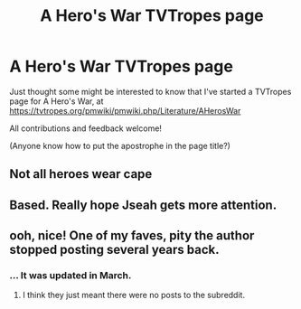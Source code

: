 #+TITLE: A Hero's War TVTropes page

* A Hero's War TVTropes page
:PROPERTIES:
:Author: thrawnca
:Score: 12
:DateUnix: 1622243793.0
:DateShort: 2021-May-29
:FlairText: WIP
:END:
Just thought some might be interested to know that I've started a TVTropes page for A Hero's War, at [[https://tvtropes.org/pmwiki/pmwiki.php/Literature/AHerosWar]]

All contributions and feedback welcome!

(Anyone know how to put the apostrophe in the page title?)


** Not all heroes wear cape
:PROPERTIES:
:Author: AmarakSpider
:Score: 2
:DateUnix: 1622399280.0
:DateShort: 2021-May-30
:END:


** Based. Really hope Jseah gets more attention.
:PROPERTIES:
:Author: Pel-Mel
:Score: 1
:DateUnix: 1622246879.0
:DateShort: 2021-May-29
:END:


** ooh, nice! One of my faves, pity the author stopped posting several years back.
:PROPERTIES:
:Author: luminarium
:Score: 1
:DateUnix: 1622314882.0
:DateShort: 2021-May-29
:END:

*** ... It was updated in March.
:PROPERTIES:
:Author: thrawnca
:Score: 5
:DateUnix: 1622315479.0
:DateShort: 2021-May-29
:END:

**** I think they just meant there were no posts to the subreddit.
:PROPERTIES:
:Author: xamueljones
:Score: 2
:DateUnix: 1622319318.0
:DateShort: 2021-May-30
:END:
